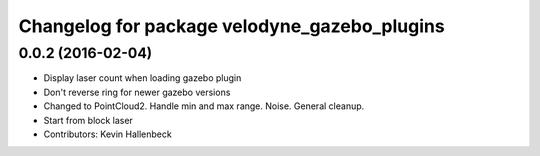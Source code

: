 ^^^^^^^^^^^^^^^^^^^^^^^^^^^^^^^^^^^^^^^^^^^^^
Changelog for package velodyne_gazebo_plugins
^^^^^^^^^^^^^^^^^^^^^^^^^^^^^^^^^^^^^^^^^^^^^

0.0.2 (2016-02-04)
------------------
* Display laser count when loading gazebo plugin
* Don't reverse ring for newer gazebo versions
* Changed to PointCloud2. Handle min and max range. Noise. General cleanup.
* Start from block laser
* Contributors: Kevin Hallenbeck
